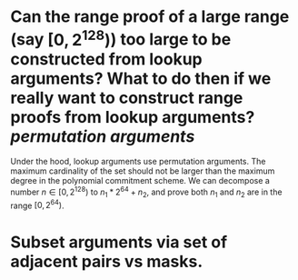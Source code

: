* Can the range proof of a large range (say \( [0, 2^{128}) \)) too large to be constructed from lookup arguments? What to do then if we really want to construct range proofs from lookup arguments? [[permutation arguments]] 
Under the hood, lookup arguments use permutation arguments. The maximum cardinality of the set should not be larger than the maximum degree in the polynomial commitment scheme. We can decompose a number \( n \in [0, 2^{128}) \) to \( n_1*2^{64 }+ n_2 \), and prove both \( n_1 \) and \( n_2 \) are in the range \( [0, 2^{64}) \).
* Subset arguments via set of adjacent pairs vs masks.